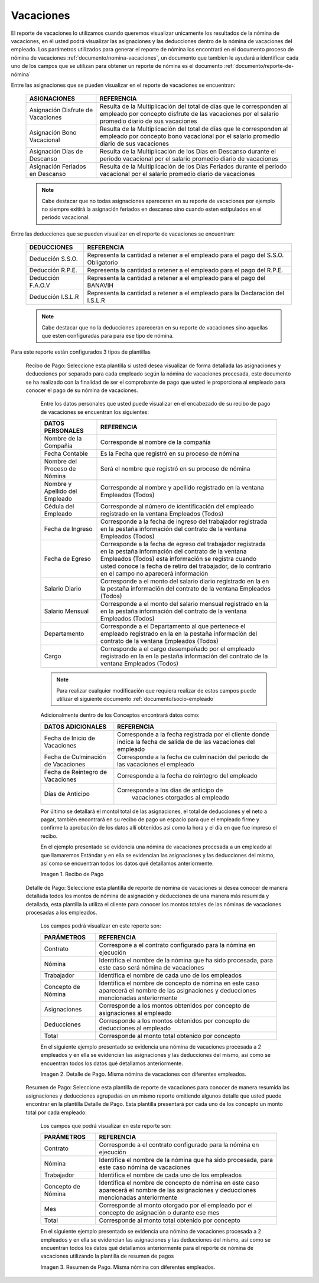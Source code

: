 
.. |Recibo de Nómina| image:: resources/recibovacaciones33.png
.. |Detalle de Pago 1| image:: resources/detallevacaciones33.png
.. |Resumen de Pago 1| image:: resources/resumenvacaciones33.png

.. _documento/vacaciones:

**Vacaciones**
===============

El reporte de vacaciones lo utilizamos cuando queremos visualizar unicamente los resultados de la nómina de vacaciones, en él usted podrá visualizar las asignaciones y las deducciones dentro de la nómina de vacaciones del empleado. Los parámetros utilizados para generar el reporte de nómina los encontrará en el documento proceso de nómina de vacaciones :ref:`documento/nomina-vacaciones`, un documento que tambien le ayudará a identificar cada uno de los campos que se utilizan para obtener un reporte de nómina es el documento :ref:`documento/reporte-de-nómina`

Entre las asignaciones que se pueden visualizar en el reporte de vacaciones se encuentran:

    +-----------------------------------------------+-----------------------------------------------+
    |           **ASIGNACIONES**                    |             **REFERENCIA**                    |
    +===============================================+===============================================+
    | Asignación Disfrute de Vacaciones             | Resulta de la Multiplicación del total de días|
    |                                               | que le corresponden al empleado por concepto  |
    |                                               | disfrute de las vacaciones por el salario     |
    |                                               | promedio diario de sus vacaciones             |
    +-----------------------------------------------+-----------------------------------------------+
    | Asignación Bono Vacacional                    | Resulta de la Multiplicación del total de días|
    |                                               | que le corresponden al empleado por concepto  |
    |                                               | bono vacacional  por el salario promedio      |
    |                                               | diario de sus vacaciones                      |
    +-----------------------------------------------+-----------------------------------------------+
    | Asignación Días de Descanso                   | Resulta de la Multiplicación de los Días      |
    |                                               | en Descanso durante el periodo vacacional     |
    |                                               | por el  salario promedio diario de vacaciones |
    +-----------------------------------------------+-----------------------------------------------+
    | Asignación Feriados en Descanso               | Resulta de la Multiplicación de los Días      |
    |                                               | Feriados durante el periodo vacacional por el |
    |                                               | salario promedio diario de vacaciones         |
    +-----------------------------------------------+-----------------------------------------------+

    .. note::

        Cabe destacar que no todas asignaciones apareceran en su reporte de vacaciones por ejemplo no siempre exitirá la asignación feriados en descanso sino cuando esten estipulados en el periodo vacacional.

Entre las deducciones que se pueden visualizar en el reporte de vacaciones se encuentran:

    +-----------------------------------------------+-----------------------------------------------+
    |           **DEDUCCIONES**                     |             **REFERENCIA**                    |
    +===============================================+===============================================+
    | Deducción S.S.O.                              | Representa la cantidad a retener a el         |
    |                                               | empleado para el pago del S.S.O. Obligatorio  |
    +-----------------------------------------------+-----------------------------------------------+
    | Deducción R.P.E.                              | Representa la cantidad a retener a el         |
    |                                               | empleado para el pago del R.P.E.              |
    +-----------------------------------------------+-----------------------------------------------+
    | Deducción F.A.O.V                             | Representa la cantidad a retener a el         |
    |                                               | empleado para el pago del BANAVIH             |
    +-----------------------------------------------+-----------------------------------------------+
    | Deducción I.S.L.R                             | Representa la cantidad a retener a el         |
    |                                               | empleado para la Declaración del I.S.L.R      |
    +-----------------------------------------------+-----------------------------------------------+

    .. note::

        Cabe destacar que no la deducciones apareceran en su reporte de vacaciones sino aquellas que esten configuradas para para ese tipo de nómina.

Para este reporte están configurados 3 tipos de plantillas

 Recibo de Pago: Seleccione esta plantilla si usted desea visualizar de forma detallada las asignaciones y deducciones por separado para cada empleado según la nómina de vacaciones procesada, este documento se ha realizado con la finalidad de ser el comprobante de pago que usted le proporciona al empleado para conocer el pago de su nómina de vacaciones. 

    Entre los datos personales que usted puede visualizar en el encabezado de su recibo de pago de vacaciones se encuentran los siguientes:

    +-----------------------------------------------+-----------------------------------------------+
    |       **DATOS PERSONALES**                    |             **REFERENCIA**                    |
    +===============================================+===============================================+
    |  Nombre de la Compañía                        | Corresponde al nombre de la compañía          |
    +-----------------------------------------------+-----------------------------------------------+
    |  Fecha Contable                               | Es la Fecha que registró en su proceso de     |
    |                                               | nómina                                        |
    +-----------------------------------------------+-----------------------------------------------+
    |  Nombre del Proceso de Nómina                 | Será el nombre que registró en su proceso de  |
    |                                               | nómina                                        |
    +-----------------------------------------------+-----------------------------------------------+
    |  Nombre y Apellido  del Empleado              | Corresponde al nombre y apellido registrado en|
    |                                               | la ventana Empleados (Todos)                  |
    +-----------------------------------------------+-----------------------------------------------+
    |  Cédula del Empleado                          | Corresponde al número de identificación del   |
    |                                               | empleado registrado en la ventana Empleados   |
    |                                               | (Todos)                                       |
    +-----------------------------------------------+-----------------------------------------------+
    |  Fecha de Ingreso                             | Corresponde a la fecha de ingreso del         |
    |                                               | trabajador registrada en la pestaña           |
    |                                               | información del contrato de la ventana        |
    |                                               | Empleados (Todos)                             |
    +-----------------------------------------------+-----------------------------------------------+
    |  Fecha de Egreso                              | Corresponde a la fecha de egreso del          |
    |                                               | trabajador registrada en la pestaña           |
    |                                               | información del contrato de la ventana        |
    |                                               | Empleados (Todos) esta información se registra| 
    |                                               | cuando usted conoce la fecha de retiro del    |
    |                                               | trabajador, de lo contrario en el campo       |
    |                                               | no aparecerá información                      |      
    +-----------------------------------------------+-----------------------------------------------+
    |  Salario Diario                               | Corresponde a el monto del salario diario     |
    |                                               | registrado en la en la pestaña información    |
    |                                               | del contrato de la ventana Empleados (Todos)  |
    +-----------------------------------------------+-----------------------------------------------+
    |  Salario Mensual                              | Corresponde a el monto del salario mensual    |
    |                                               | registrado en la en la pestaña información    |
    |                                               | del contrato de la ventana Empleados (Todos)  |
    +-----------------------------------------------+-----------------------------------------------+
    |  Departamento                                 | Corresponde a el Departamento al que pertenece|
    |                                               | el empleado registrado en la en la pestaña    |
    |                                               | información del contrato de la ventana        |
    |                                               | Empleados (Todos)                             |
    +-----------------------------------------------+-----------------------------------------------+
    |  Cargo                                        | Corresponde a el cargo desempeñado por        |
    |                                               | el empleado registrado en la en la pestaña    |
    |                                               | información del contrato de la ventana        |
    |                                               | Empleados (Todos)                             |
    +-----------------------------------------------+-----------------------------------------------+

    .. note::

        Para realizar cualquier modificación que requiera realizar de estos campos puede utilizar el siguiente documento :ref:`documento/socio-empleado` 

    Adicionalmente dentro de los Conceptos encontrará datos como:   

    +-----------------------------------------------+-----------------------------------------------+
    |       **DATOS ADICIONALES**                   |             **REFERENCIA**                    |
    +===============================================+===============================================+
    |  Fecha de Inicio de Vacaciones                | Corresponde a la fecha registrada por el      |
    |                                               | cliente donde indica la fecha de salida de    |
    |                                               | de las vacaciones del empleado                |
    +-----------------------------------------------+-----------------------------------------------+
    |  Fecha de Culminación de Vacaciones           | Corresponde a la fecha de culminación del     |
    |                                               | periodo de las vacaciones el empleado         |
    +-----------------------------------------------+-----------------------------------------------+
    |  Fecha de Reintegro de Vacaciones             | Corresponde a la fecha de reintegro del       |
    |                                               | empleado                                      |
    +-----------------------------------------------+-----------------------------------------------+
    |  Días de Anticipo                             | Corresponde a los días de anticipo de         |
    |                                               |  vacaciones otorgados al empleado             |
    +-----------------------------------------------+-----------------------------------------------+   

    Por último se detallará el montol total de las asignaciones, el total de deducciones y el neto a pagar, también encontrará en su recibo de pago un espacio para que el empleado firme y confirme la aprobación de los datos allí obtenidos así como la hora y el día en que fue impreso el recibo.

    En el ejemplo presentado se evidencia una nómina de vacaciones  procesada a un empleado al que llamaremos Estándar y en ella se evidencian las asignaciones y las deducciones del mismo, así como se encuentran todos los datos qué detallamos anteriormente.

    |Recibo de Nómina|

    Imagen 1. Recibo de Pago

 Detalle de Pago: Seleccione esta plantilla de reporte de nómina de vacaciones si desea conocer de manera detallada todos los montos de nómina de asignación y deducciones de una manera más resumida y detallada, esta plantilla la utiliza el cliente para conocer los montos totales de las nóminas de vacaciones procesadas a los empleados.

    Los campos podrá visualizar en este reporte son:

    +-----------------------------------------------+-----------------------------------------------+
    |          **PARÁMETROS**                       |             **REFERENCIA**                    |
    +===============================================+===============================================+
    |  Contrato                                     | Correspone a el contrato configurado para la  |
    |                                               | nómina en ejecución                           |
    +-----------------------------------------------+-----------------------------------------------+
    |  Nómina                                       | Identifica el nombre de la nómina que ha sido |
    |                                               | procesada, para este caso será nómina de      |
    |                                               | vacaciones                                    |
    +-----------------------------------------------+-----------------------------------------------+
    |  Trabajador                                   | Identifica el nombre de cada uno de los       |
    |                                               | empleados                                     |
    +-----------------------------------------------+-----------------------------------------------+
    |  Concepto de Nómina                           | Identifica el nombre de concepto de nómina    |
    |                                               | en este caso aparecerá el nombre de las       |
    |                                               | asignaciones y deducciones mencionadas        |
    |                                               | anteriormente                                 |
    +-----------------------------------------------+-----------------------------------------------+
    |  Asignaciones                                 | Corresponde a los montos obtenidos por        |
    |                                               | concepto de asignaciones al empleado          |
    +-----------------------------------------------+-----------------------------------------------+
    |  Deducciones                                  | Corresponde a los montos obtenidos por        |
    |                                               | concepto de deducciones al empleado           |
    +-----------------------------------------------+-----------------------------------------------+
    |  Total                                        | Corresponde al monto total obtenido por       |
    |                                               | concepto                                      |
    +-----------------------------------------------+-----------------------------------------------+

    En el siguiente ejemplo presentado se evidencia una nómina de vacaciones procesada a 2 empleados y en ella se evidencian las asignaciones y las deducciones del mismo, así como se encuentran todos los datos qué detallamos anteriormente.

    |Detalle de Pago 1|

    Imagen 2. Detalle de Pago. Misma nómina de vacaciones con diferentes empleados.

 Resumen de Pago:  Seleccione esta plantilla de reporte de vacaciones para conocer de manera resumida las asignaciones y deducciones agrupadas en un  mismo reporte omitiendo algunos detalle que usted puede encontrar en la plantilla Detalle de Pago. Esta plantilla presentará por cada uno de los concepto un monto total por cada empleado:

    Los campos que podrá visualizar en este reporte son:

    +-----------------------------------------------+-----------------------------------------------+
    |          **PARÁMETROS**                       |             **REFERENCIA**                    |
    +===============================================+===============================================+
    |  Contrato                                     | Corresponde a el contrato configurado para la |
    |                                               | nómina en ejecución                           |
    +-----------------------------------------------+-----------------------------------------------+
    |  Nómina                                       | Identifica el nombre de la nómina que ha sido |
    |                                               | procesada, para este caso nómina de           |
    |                                               | vacaciones                                    |
    +-----------------------------------------------+-----------------------------------------------+
    |  Trabajador                                   | Identifica el nombre de cada uno de los       |
    |                                               | empleados                                     |
    +-----------------------------------------------+-----------------------------------------------+
    |  Concepto de Nómina                           | Identifica el nombre de concepto de nómina    |
    |                                               | en este caso aparecerá el nombre de las       |
    |                                               | asignaciones y deducciones mencionadas        |
    |                                               | anteriormente                                 |
    +-----------------------------------------------+-----------------------------------------------+
    |  Mes                                          | Corresponde al monto otorgado por el empleado |
    |                                               | por el concepto de asignación o durante ese   |
    |                                               | mes                                           |
    +-----------------------------------------------+-----------------------------------------------+
    |  Total                                        | Corresponde al monto total obtenido por       |
    |                                               | concepto                                      |
    +-----------------------------------------------+-----------------------------------------------+

    En el siguiente ejemplo presentado se evidencia una nómina de vacaciones procesada a 2 empleados y en ella se evidencian las asignaciones y las deducciones del mismo, así como se encuentran todos los datos qué detallamos anteriormente para el reporte de nómina de vacaciones utilizando la plantilla de resumen de pagos

    |Resumen de Pago 1|

    Imagen 3. Resumen de Pago. Misma nómina con diferentes empleados.
